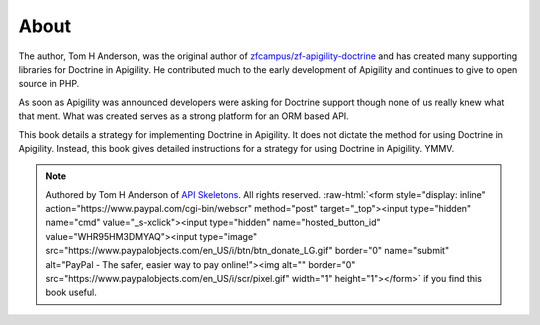 About
=====

The author, Tom H Anderson, was the original author of `zfcampus/zf-apigility-doctrine <https://github.com/zfcampus/zf-apigility-doctrine>`_
and has created many supporting libraries for Doctrine in Apigility.  He contributed much to the early development
of Apigility and continues to give to open source in PHP.

As soon as Apigility was announced developers were asking for Doctrine support though none of us really knew what
that ment.  What was created serves as a strong platform for an ORM based API.

This book details a strategy for implementing Doctrine in Apigility.  It does not dictate the method for using Doctrine in Apigility.
Instead, this book gives detailed instructions for a strategy for using Doctrine in Apigility.  YMMV.


.. role:: raw-html(raw)
   :format: html

.. note::
  Authored by Tom H Anderson of `API Skeletons <https://apiskeletons.com>`_.
  All rights reserved.  :raw-html:`<form style="display: inline" action="https://www.paypal.com/cgi-bin/webscr" method="post" target="_top"><input type="hidden" name="cmd" value="_s-xclick"><input type="hidden" name="hosted_button_id" value="WHR95HM3DMYAQ"><input type="image" src="https://www.paypalobjects.com/en_US/i/btn/btn_donate_LG.gif" border="0" name="submit" alt="PayPal - The safer, easier way to pay online!"><img alt="" border="0" src="https://www.paypalobjects.com/en_US/i/scr/pixel.gif" width="1" height="1"></form>`
  if you find this book useful.
